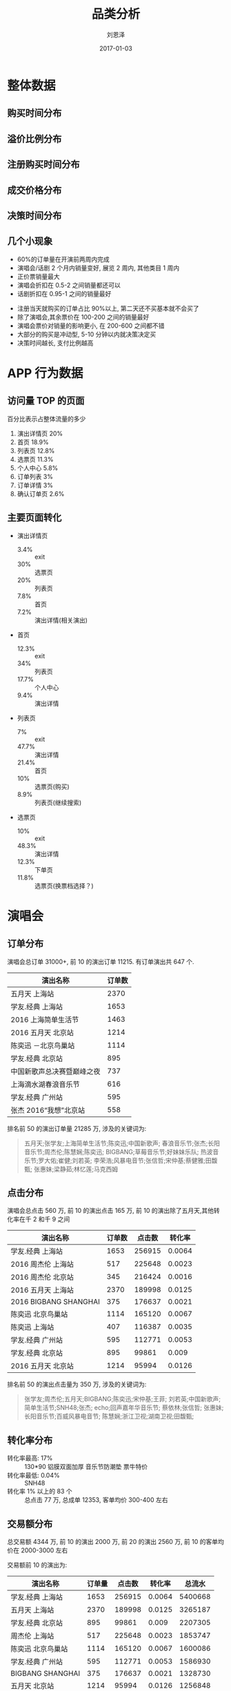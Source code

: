 #+TITLE: 品类分析
#+AUTHOR: 刘恩泽
#+EMAIL:  enze.liu@ipiaoniu.com
#+DATE: 2017-01-03
#+OPTIONS:   H:2 toc:t num:t \n:nil @:t ::t |:t ^:t -:t f:t *:t <:t
#+OPTIONS:   TeX:t LaTeX:t skip:nil d:nil todo:t pri:nil tags:not-in-toc
#+EXPORT_SELECT_TAGS: export
#+EXPORT_EXCLUDE_TAGS: noexport
#+startup: beamer
#+LaTeX_CLASS: beamer
#+LaTeX_CLASS_OPTIONS: [presentation, bigger]
#+COLUMNS: %40ITEM %10BEAMER_env(Env) %9BEAMER_envargs(Env Args) %4BEAMER_col(Col) %10BEAMER_extra(Extra)
#+BEAMER_THEME: metropolis
#+BIND: org-beamer-outline-frame-title "目录"
* 整体数据
** 购买时间分布
   #+RESULTS:
   [[file:./image/time-distribution.png]]

** 溢价比例分布
   #+RESULTS:
   [[file:./image/over-distribution.png]]
** 注册购买时间分布
   #+RESULTS:
   [[file:./image/register-distribution.png]]

** 成交价格分布
   #+RESULTS:
   [[file:./image/register-distribution.png]]

** 决策时间分布
   #+RESULTS:
   [[file:./image/decision-distribution.png]]

** 几个小现象
   :PROPERTIES:
   :BEAMER_opt: allowframebreaks,label=
   :END:
   - 60%的订单量在开演前两周内完成
   - 演唱会/话剧 2 个月内销量变好, 展览 2 周内, 其他类目 1 周内
   - 正价票销量最大
   - 演唱会折扣在 0.5-2 之间销量都还可以
   - 话剧折扣在 0.95-1 之间的销量最好
#+BEAMER: \framebreak
   - 注册当天就购买的订单占比 90%以上, 第二天还不买基本就不会买了
   - 除了演唱会,其余票价在 100-200 之间的销量最好
   - 演唱会票价对销量的影响更小, 在 200-600 之间都不错
   - 大部分的购买是冲动型, 5-10 分钟以内就决策决定买
   - 决策时间越长, 支付比例越高

* APP 行为数据
** 访问量 TOP 的页面
百分比表示占整体流量的多少
1. 演出详情页 20%
2. 首页 18.9%
3. 列表页 12.8%
4. 选票页 11.3%
5. 个人中心 5.8%
6. 订单列表 3%
7. 订单详情 3%
8. 确认订单页 2.6%

** 主要页面转化
   :PROPERTIES:
   :BEAMER_opt: allowframebreaks,label=
   :END:
- 演出详情页
  - 3.4% :: exit
  - 30% :: 选票页
  - 20% :: 列表页
  - 7.8% :: 首页
  - 7.2% :: 演出详情(相关演出)
- 首页
  - 12.3% :: exit
  - 34% :: 列表页
  - 17.7% :: 个人中心
  - 9.4% :: 演出详情
#+BEAMER: \framebreak
- 列表页
  - 7% :: exit
  - 47.7% :: 演出详情
  - 21.4% :: 首页
  - 10% :: 选票页(购买)
  - 8.9% :: 列表页(继续搜索)
- 选票页
  - 10% :: exit
  - 48.3% :: 演出详情
  - 12.3% :: 下单页
  - 11.8% :: 选票页(换票档选择？)

* 演唱会
** 订单分布
   :PROPERTIES:
   :BEAMER_opt: allowframebreaks,label=
   :END:
演唱会总订单 31000+, 前 10 的演出订单 11215. 有订单演出共 647 个.
| 演出名称                   | 订单数 |
|----------------------------+--------|
| 五月天 上海站              |   2370 |
| 学友.经典 上海站           |   1653 |
| 2016 上海简单生活节        |   1463 |
| 2016 五月天 北京站         |   1214 |
| 陈奕迅 －北京鸟巢站        |   1114 |
| 学友.经典 北京站           |    895 |
| 中国新歌声总决赛暨巅峰之夜 |    737 |
| 上海滴水湖春浪音乐节       |    616 |
| 学友.经典 广州站           |    595 |
| 张杰 2016“我想”北京站      |    558 |

#+BEAMER: \framebreak
排名前 50 的演出订单量 21285 万, 涉及的关键词为:

#+BEGIN_QUOTE
五月天;张学友;上海简单生活节;陈奕迅;中国新歌声;
春浪音乐节;张杰;长阳音乐节;周杰伦;陈慧娴;陈奕迅;
BIGBANG;草莓音乐节;好妹妹乐队;
热波音乐节;罗大佑;崔健;刘若英;
李荣浩;风暴电音节;张信哲;宋仲基;蔡健雅;田馥甄;
张惠妹;梁静茹;林忆莲;马克西姆
#+END_QUOTE

** 点击分布
   :PROPERTIES:
   :BEAMER_opt: allowframebreaks,label=
   :END:
演唱会总点击 560 万, 前 10 的演出点击 165 万, 前 10 的演出除了五月天,其他转化率在千 2 和千 9 之间
| 演出名称              | 订单数 | 点击数 | 转化率 |
|-----------------------+--------+--------+--------|
| 学友.经典 上海站      |   1653 | 256915 | 0.0064 |
| 2016 周杰伦 上海站    |    517 | 225648 | 0.0023 |
| 2016 周杰伦 北京站    |    345 | 216424 | 0.0016 |
| 2016 五月天 上海站    |   2370 | 189998 | 0.0125 |
| 2016 BIGBANG SHANGHAI |    375 | 176637 | 0.0021 |
| 陈奕迅 北京鸟巢站     |   1114 | 165120 | 0.0067 |
| 陈奕迅 上海站         |    407 | 116387 | 0.0035 |
| 学友.经典 广州站      |    595 | 112771 | 0.0053 |
| 学友.经典 北京站      |    895 |  99861 |  0.009 |
| 2016 五月天 北京站    |   1214 |  95994 | 0.0126 |

#+BEAMER: \framebreak
排名前 50 的演出点击量为 350 万, 涉及的关键词为:

#+BEGIN_QUOTE
张学友;周杰伦;五月天;BIGBANG;陈奕迅;宋仲基;王菲;
刘若英;中国新歌声;简单生活节;SNH48;张杰;
echo;回声嘉年华音乐节; 蔡依林;张信哲;
张惠妹;长阳音乐节;百威风暴电音节;
陈慧娴;浙江卫视;湖南卫视;田馥甄;
#+END_QUOTE

** 转化率分布
- 转化率最高: 17% :: 130*90 铝膜双面加厚 音乐节防潮垫 票牛特价
- 转化率最低: 0.04% :: SNH48
- 转化率 1% 以上的 83 个 :: 总点击 77 万, 总成单 12353, 客单均价 300-400 左右
** 交易额分布
总交易额 4344 万, 前 10 的演出 2000 万, 前 20 的演出 2560 万, 前 10 的客单均价在 2000-3000 左右

交易额前 10 的演出为:
| 演出名称          | 订单量 | 点击数 | 转化率 |  总流水 |
|-------------------+--------+--------+--------+---------|
| 学友.经典 上海站  |   1653 | 256915 | 0.0064 | 5400668 |
| 五月天 上海站     |   2370 | 189998 | 0.0125 | 3265187 |
| 学友.经典 北京站  |    895 |  99861 |  0.009 | 2207305 |
| 周杰伦 上海站     |    517 | 225648 | 0.0023 | 1853747 |
| 陈奕迅 北京鸟巢站 |   1114 | 165120 | 0.0067 | 1600086 |
| 学友.经典 广州站  |    595 | 112771 | 0.0053 | 1586930 |
| BIGBANG  SHANGHAI |    375 | 176637 | 0.0021 | 1328730 |
| 五月天 北京站     |   1214 |  95994 | 0.0126 | 1256848 |
| 周杰伦 北京站     |    345 | 216424 | 0.0016 | 1239325 |

** 价格分布
   #+RESULTS:
   [[file:./image/vocal-price-distribution.png]]

** 订单票数分布
   #+RESULTS:
   [[file:./image/order-tickets-distribution.png]]

** 行为路径分析
*没做出来，未完待续...*
** 购买用户分析
- 演唱会购买用户共 26800 人
- 2800 个演唱会购买用户会买其他类目
- 5800 个演唱会用户有复购行为
  | 购买单数 | 用户数 |
  |----------+--------|
  |        1 |  21520 |
  |        2 |   3163 |
  |        3 |    920 |
  |        4 |    417 |
  |        5 |    196 |
  |        6 |    136 |
  |        7 |     78 |
  |        8 |     61 |


*  话剧
** 订单分布
   :PROPERTIES:
   :BEAMER_opt: allowframebreaks,label=
   :END:
#+BEGIN_QUOTE
有一定的品牌效应, 但整体话剧分布更均匀, 长尾效应也更明显
#+END_QUOTE
- 话剧总订单 28585
- 前 10 的话剧订单 6000
- 超过 100 单的话剧共 60 个
- 小于 10 单的话剧共 655 个
- 有订单的话剧共 1040 个
- 不眠之夜订单 1114
- 恋爱的犀牛订单 897

** 点击分布
   :PROPERTIES:
   :BEAMER_opt: allowframebreaks,label=
   :END:
#+BEGIN_QUOTE
从这个维度没看出啥特别的，整体很平滑
#+END_QUOTE
- 点击最高的如梦之梦和不眠之夜，点击数基本一样，5 万多
- 点击数上万的 42 个
- 点击数上千的 352 个
- 点击数上百的 621 个
- 点击数小于 100 的 25 个

** 转化率分布
转化率超过 10%的 13 个演出 (猜和早期量少关系很大)
- 契诃夫名剧《万尼亚舅舅》 3.1565
- 开心麻花爆笑舞台剧《小丑爱美丽》2.76
- 话剧《恋爱的犀牛》 1.16
- 开心麻花 2016 爆笑舞台剧《李茶的姑妈》 0.82
- 开心麻花爆笑舞台剧《乌龙山伯爵》 0.5204
- 孟京辉戏剧作品《希特勒的肚子》 0.4271
- 开心麻花爆笑舞台剧《江湖学院》 0.3284
- 韩国第一音乐喜剧《乱打神厨》 0.2274
- 歌剧《一江春水向东流》音乐会版 0.1667
- 开心麻花爆笑舞台剧《羞羞的铁拳》 0.1515
- 繁星戏剧 都市爱情喜剧《那次奋不顾身的爱情》 0.1273
- 百老汇音乐剧《我，堂吉诃德》中文版 0.1077

** 交易额分布
总交易额 1289 万, 前 10 的销售 481 万.
- 不眠之夜 117 万
- 如梦之梦 114 万
- 舞马 53 万
- 乌龙山伯爵 31 万
- 恋爱的犀牛 27 万
- 三体 22 万
- 戏台 19 万
- 无人生还 18 万
- 莫扎特 18 万
** 价格分布
   #+RESULTS:
   [[file:./image/drama-price-distribution.png]]

** 订单票数分布
   #+RESULTS:
   [[file:./image/drama-tickets-distribution.png]]

** 行为路径分析
*没做出来，未完待续...*
** 购买用户分析
- 话剧类购买用户共 12441 人
- 3781 个话剧购买用户会买其他类目
- 5972 个话剧购买用户有复购行为
| 购买单数 | 用户数 |
|----------+--------|
|        1 |  12441 |
|        2 |   2981 |
|        3 |   1165 |
|        4 |    559 |
|        5 |    324 |
|        6 |    205 |
|        7 |    136 |
|        8 |     96 |
|        9 |     80 |
|       10 |     62 |

* 分类目场景
** 演唱会
最大场景: 热门明星
价值点: 1. 资讯  2. 靠谱的买到 3. 价格合理的买到

二级场景(热点):
音乐节　生活节　逢年过节演唱会

三级场景: 搜索其他演唱会

** 话剧
